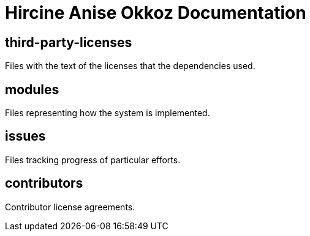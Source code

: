 
= Hircine Anise Okkoz Documentation

== third-party-licenses

Files with the text of the licenses that the dependencies used.

== modules

Files representing how the system is implemented.

== issues

Files tracking progress of particular efforts.

== contributors

Contributor license agreements.